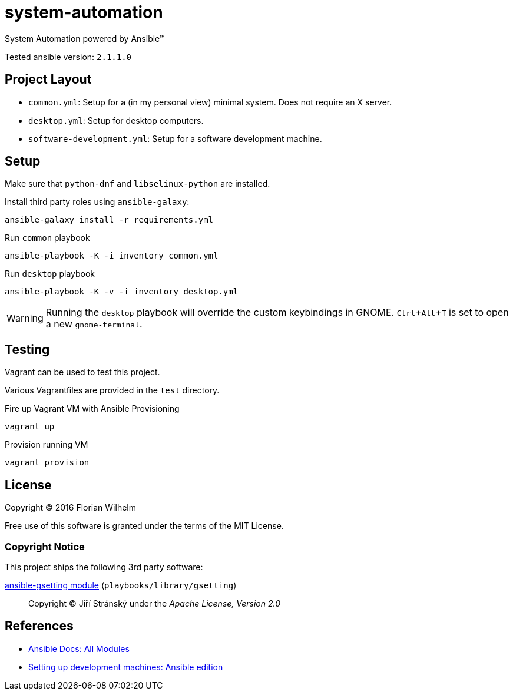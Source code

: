 = system-automation
:experimental: yes
ifdef::env-github[]
:status:
:outfilesuffix: .adoc
:!toc-title:
:caution-caption: :fire:
:important-caption: :exclamation:
:note-caption: :paperclip:
:tip-caption: :bulb:
:warning-caption: :warning:
endif::[]

System Automation powered by Ansible™

Tested ansible version: `2.1.1.0`

== Project Layout

* `common.yml`: Setup for a (in my personal view) minimal system. Does not require an X server.
* `desktop.yml`: Setup for desktop computers.
* `software-development.yml`: Setup for a software development machine.

== Setup

Make sure that `python-dnf` and `libselinux-python` are installed.

Install third party roles using `ansible-galaxy`:

----
ansible-galaxy install -r requirements.yml
----

.Run `common` playbook
----
ansible-playbook -K -i inventory common.yml
----

.Run `desktop` playbook
----
ansible-playbook -K -v -i inventory desktop.yml
----

WARNING: Running the `desktop` playbook will override the custom keybindings in GNOME. kbd:[Ctrl+Alt+T] is set to open a new `gnome-terminal`.

== Testing

Vagrant can be used to test this project.

Various Vagrantfiles are provided in the `test` directory.

.Fire up Vagrant VM with Ansible Provisioning
----
vagrant up
----

.Provision running VM
----
vagrant provision
----

== License

Copyright © 2016 Florian Wilhelm

Free use of this software is granted under the terms of the MIT License.

=== Copyright Notice

This project ships the following 3rd party software:

https://github.com/jistr/ansible-gsetting[ansible-gsetting module] (`playbooks/library/gsetting`)::
  Copyright © Jiří Stránský under the _Apache License, Version 2.0_

== References

* http://docs.ansible.com/ansible/list_of_all_modules.html[Ansible Docs: All Modules]
* http://www.whitewashing.de/2013/11/19/setting_up_development_machines_ansible_edition.html[Setting up development machines: Ansible edition]
